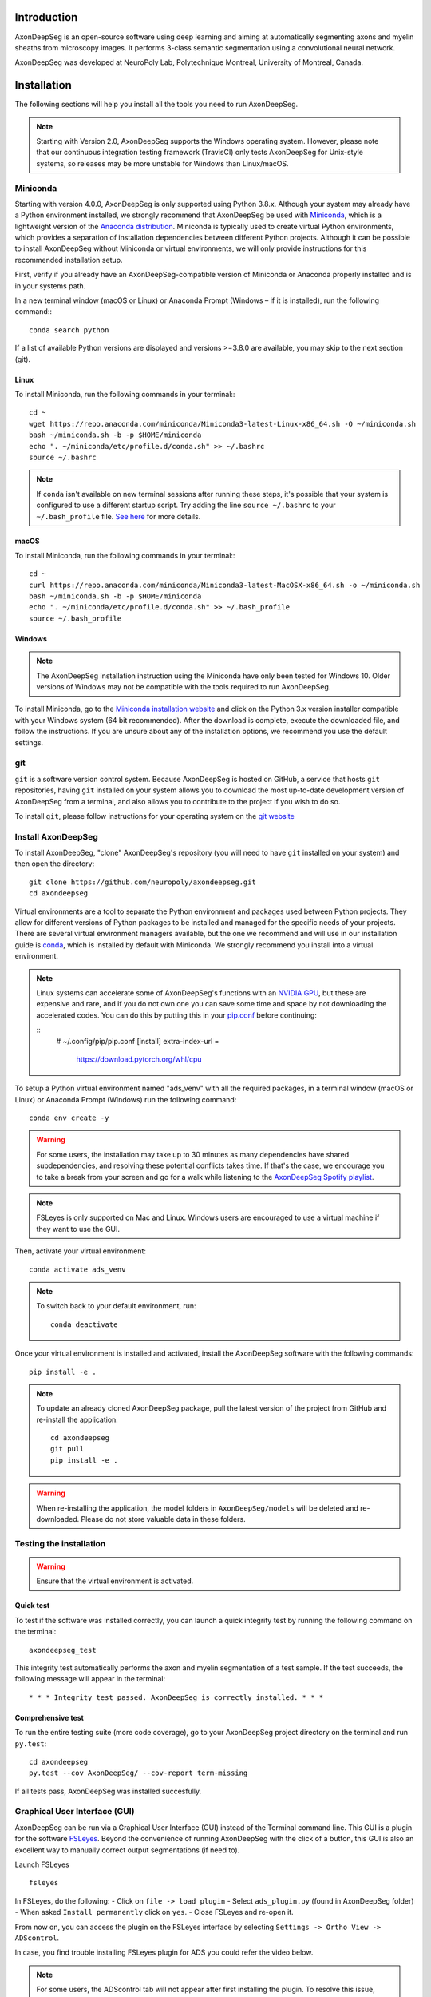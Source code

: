 Introduction
============
AxonDeepSeg is an open-source software using deep learning and aiming at automatically segmenting axons and myelin sheaths from microscopy images. It performs 3-class semantic segmentation using a convolutional neural network.

AxonDeepSeg was developed at NeuroPoly Lab, Polytechnique Montreal, University of Montreal, Canada.


Installation
============
The following sections will help you install all the tools you need to run AxonDeepSeg.

.. NOTE :: Starting with Version 2.0, AxonDeepSeg supports the Windows operating system. However, please note that our continuous integration testing framework (TravisCI) only tests AxonDeepSeg for Unix-style systems, so releases may be more unstable for Windows than Linux/macOS.

Miniconda
---------
Starting with version 4.0.0, AxonDeepSeg is only supported using Python 3.8.x. Although your system may already have a Python environment installed, we strongly recommend that AxonDeepSeg be used with `Miniconda <https://conda.io/docs/glossary.html#miniconda-glossary>`_, which is a lightweight version of the `Anaconda distribution <https://www.anaconda.com/distribution/>`_. Miniconda is typically used to create virtual Python environments, which provides a separation of installation dependencies between different Python projects. Although it can be possible to install AxonDeepSeg without Miniconda or virtual environments, we will only provide instructions for this recommended installation setup.

First, verify if you already have an AxonDeepSeg-compatible version of Miniconda or Anaconda properly installed and is in your systems path. 

In a new terminal window (macOS or Linux) or Anaconda Prompt (Windows – if it is installed), run the following command:::

    conda search python

If a list of available Python versions are displayed and versions >=3.8.0 are available, you may skip to the next section (git).

Linux
~~~~~

To install Miniconda, run the following commands in your terminal:::

    cd ~
    wget https://repo.anaconda.com/miniconda/Miniconda3-latest-Linux-x86_64.sh -O ~/miniconda.sh
    bash ~/miniconda.sh -b -p $HOME/miniconda
    echo ". ~/miniconda/etc/profile.d/conda.sh" >> ~/.bashrc
    source ~/.bashrc

.. NOTE :: If ``conda`` isn't available on new terminal sessions after running these steps, it's possible that your system is configured to use a different startup script. Try adding the line ``source ~/.bashrc`` to your ``~/.bash_profile`` file. `See here <http://www.joshstaiger.org/archives/2005/07/bash_profile_vs.html>`_ for more details.

macOS
~~~~~

To install Miniconda, run the following commands in your terminal:::

    cd ~
    curl https://repo.anaconda.com/miniconda/Miniconda3-latest-MacOSX-x86_64.sh -o ~/miniconda.sh
    bash ~/miniconda.sh -b -p $HOME/miniconda
    echo ". ~/miniconda/etc/profile.d/conda.sh" >> ~/.bash_profile
    source ~/.bash_profile

Windows
~~~~~~~

.. NOTE :: The AxonDeepSeg installation instruction using the Miniconda have only been tested for Windows 10. Older versions of Windows may not be compatible with the tools required to run AxonDeepSeg.

To install Miniconda, go to the `Miniconda installation website <https://conda.io/miniconda.html>`_ and click on the Python 3.x version installer compatible with your Windows system (64 bit recommended). After the download is complete, execute the downloaded file, and follow the instructions. If you are unsure about any of the installation options, we recommend you use the default settings.

git
---
``git`` is a software version control system. Because AxonDeepSeg is hosted on GitHub, a service that hosts ``git`` repositories, having ``git`` installed on your system allows you to download the most up-to-date development version of AxonDeepSeg from a terminal, and also allows you to contribute to the project if you wish to do so.

To install ``git``, please follow instructions for your operating system on the `git website <https://git-scm.com/downloads>`_

Install AxonDeepSeg
-------------------

To install AxonDeepSeg, "clone" AxonDeepSeg's repository (you will need to have ``git`` installed on your system) and then open the directory::

    git clone https://github.com/neuropoly/axondeepseg.git
    cd axondeepseg

Virtual environments are a tool to separate the Python environment and packages used between Python projects. They allow for different versions of Python packages to be installed and managed for the specific needs of your projects. There are several virtual environment managers available, but the one we recommend and will use in our installation guide is `conda <https://conda.io/docs/>`_, which is installed by default with Miniconda. We strongly recommend you install into a virtual environment.

.. note::

    Linux systems can accelerate some of AxonDeepSeg's functions with an `NVIDIA GPU <https://developer.nvidia.com/cuda-gpus>`_, but these are expensive and rare, and if you do not own one you can save some time and space by not downloading the accelerated codes. You can do this by putting this in your `pip.conf <https://pip.pypa.io/en/stable/topics/configuration/#location>`_ before continuing:

    ::
        # ~/.config/pip/pip.conf
        [install]
        extra-index-url =
          https://download.pytorch.org/whl/cpu
    
.. comment: There's similar configs used for the opposite cases:
            owning a GPU that's so new it needs CUDA 11, or owning a GPU but running Windows.
            See https://github.com/axondeepseg/axondeepseg/pull/642#issuecomment-1142311380.
            We don't document them publically because they are rare and the distraction will sew confusion.
            People in these situations can ask us for help.


To setup a Python virtual environment named "ads_venv" with all the required packages, in a terminal window (macOS or Linux) or Anaconda Prompt (Windows) run the following command::

    conda env create -y

.. WARNING :: For some users, the installation may take up to 30 minutes as many dependencies have shared subdependencies, and resolving these potential conflicts takes time. If that's the case, we encourage you to take a break from your screen and go for a walk while listening to the `AxonDeepSeg Spotify playlist <https://open.spotify.com/playlist/27LVNnfhTKjVOli6bPCaV5?si=OydcwxoOSamwCsg3xcqybw>`_.

.. NOTE :: FSLeyes is only supported on Mac and Linux. Windows users are encouraged to use a virtual machine if they want to use the GUI. 

Then, activate your virtual environment::

    conda activate ads_venv

.. NOTE :: To switch back to your default environment, run:
  ::

       conda deactivate

Once your virtual environment is installed and activated, install the AxonDeepSeg software with the following commands::

    pip install -e .

.. NOTE :: To update an already cloned AxonDeepSeg package, pull the latest version of the project from GitHub and re-install the application:
   ::

        cd axondeepseg
        git pull
        pip install -e .

.. WARNING :: When re-installing the application, the model folders in ``AxonDeepSeg/models`` will be deleted and re-downloaded. Please do not store valuable data in these folders.

.. raw:: html

   <iframe width="700" height="394" src="https://www.youtube.com/embed/7RwZihR0HWk" title="YouTube video player" frameborder="0" allow="accelerometer; autoplay; clipboard-write; encrypted-media; gyroscope; picture-in-picture" allowfullscreen></iframe>



Testing the installation
------------------------
.. WARNING :: Ensure that the virtual environment is activated.

Quick test
~~~~~~~~~~

To test if the software was installed correctly, you can launch a quick integrity test by running the following command on the terminal::

    axondeepseg_test

This integrity test automatically performs the axon and myelin segmentation of a test sample. If the test succeeds, the following message will appear in the terminal::

    * * * Integrity test passed. AxonDeepSeg is correctly installed. * * * 

Comprehensive test
~~~~~~~~~~~~~~~~~~

To run the entire testing suite (more code coverage), go to your AxonDeepSeg project directory on the terminal and run ``py.test``::

    cd axondeepseg
    py.test --cov AxonDeepSeg/ --cov-report term-missing

If all tests pass, AxonDeepSeg was installed succesfully.


Graphical User Interface (GUI)
-----------------------------------------

AxonDeepSeg can be run via a Graphical User Interface (GUI) instead of the Terminal command line. This GUI is a plugin for the software `FSLeyes <https://fsl.fmrib.ox.ac.uk/fsl/fslwiki/FSLeyes>`_. Beyond the convenience of running AxonDeepSeg with the click of a button, this GUI is also an excellent way to manually correct output segmentations (if need to).

.. image:: https://raw.githubusercontent.com/axondeepseg/doc-figures/main/introduction/GUI_image.png

Launch FSLeyes ::

           fsleyes

In FSLeyes, do the following:
- Click on ``file -> load plugin``
- Select ``ads_plugin.py`` (found in AxonDeepSeg folder)
- When asked ``Install permanently`` click on ``yes``.
- Close FSLeyes and re-open it.

From now on, you can access the plugin on the FSLeyes interface by selecting ``Settings -> Ortho View -> ADScontrol``.

In case, you find trouble installing FSLeyes plugin for ADS you could refer the video below.

.. raw:: html

   <iframe width="700" height="394" src="https://www.youtube.com/embed/ImElcp9_k6Y" title="YouTube video player" frameborder="0" allow="accelerometer; autoplay; clipboard-write; encrypted-media; gyroscope; picture-in-picture" allowfullscreen></iframe>


.. NOTE :: For some users, the ADScontrol tab will not appear after first installing the plugin.
           To resolve this issue, please close FSLeyes and relaunch it (within your virtual environment).
           This step may only be required when you first install the plugin.


Known issues
~~~~~~~~~~~~
1. The FSLeyes installation doesn't always work on Linux. Refer to the `FSLeyes installation guide <https://users.fmrib.ox.ac.uk/~paulmc/fsleyes/userdoc/latest/install.html>`_ if you need. In our testing, most issues came from the installation of the wxPython package.


Existing models
===============

Three models are available and shipped together with the installation package, so you don't need to install them separately.
The three models are described below:

* **SEM** model (*model_seg_rat_axon-myelin_sem*), that works at a resolution of 0.1 micrometer per pixel. For more information, please visit the `SEM model repository <https://github.com/axondeepseg/default-SEM-model>`_.
* **TEM** model (*model_seg_mouse_axon-myelin_tem*), that works at a resolution of 0.01 micrometer per pixel. For more information, please visit the `TEM model repository <https://github.com/axondeepseg/default-TEM-model>`_.
* **BF** (bright-field) model (*model_seg_rat_axon-myelin_bf*, formerly called *model_seg_pns_bf*), that works at a resolution of 0.1 micrometer per pixel. For more information, please visit the `BF model repository <https://github.com/axondeepseg/default-BF-model>`_.

Using AxonDeepSeg
=================

Activate the virtual environment
--------------------------------

To use AxonDeepSeg, you must first activate the virtual environment if it isn't currently activated. To do so, run::

    conda activate ads_venv

.. NOTE :: To switch back to your default environment, run:
  ::

       conda deactivate

Example dataset
---------------

You can demo the AxonDeepSeg by downloading the test data available `here <https://api.github.com/repos/axondeepseg/data-example/zipball>`_. It contains two SEM test samples and one TEM test sample.

Segmentation
------------

Syntax
~~~~~~

The script to launch is called **axondeepseg**. It takes several arguments:


**Required arguments:**

-t MODALITY            
                    Type of acquisition to segment.

                        **SEM**: scanning electron microscopy samples. 

                        **TEM**: transmission electron microscopy samples.

                        **BF**: bright field optical microscopy samples.

-i IMGPATH
                    Path to the image to segment or path to the folder where the image(s) to segment is/are located.

**Optional arguments:**

-m MODEL            Folder where the model is located, if different from the default model.

-s SIZEPIXEL        Pixel size of the image(s) to segment, in micrometers. 
                    If no pixel size is specified, a **pixel_size_in_micrometer.txt** file needs to be added to the image folder path ( that file should contain a single float number corresponding to the resolution of the image, i.e. the pixel size). The pixel size in that file will be used for the segmentation.

-v VERBOSITY        
                    Verbosity level. 

                        **0** (default): Quiet mode. Shows minimal information on the terminal.

                        **1**: Developer mode. Shows more information on the terminal, useful for debugging.. 

--overlap           Overlap value (in pixels) of the patches when doing the segmentation. 
                    Higher values of overlap can improve the segmentation at patch borders, but also increase the segmentation time. Default value: 48. Recommended range of values: [10-100]. 

-z ZOOM             Zoom factor.
                    When applying the model, the size of the segmentation patches relative to the image size will change according to this factor.

.. NOTE :: You can get the detailed description of all the arguments of the **axondeepseg** command at any time by using the **-h** argument:
   ::

        axondeepseg -h

Segment a single image
^^^^^^^^^^^^^^^^^^^^^^

To segment a single microscopy image, specify the path to the image to segment in the **-i** argument. For instance, to segment the SEM image **'77.png'** of the test dataset that has a pixel size of 0.07 micrometers, use the following command::

    axondeepseg -t SEM -i test_segmentation/test_sem_image/image1_sem/77.png -s 0.07

The script will use the explicitely specified size argument (here, 0.07) for the segmentation. If no pixel size is provided in the arguments, it will automatically read the image resolution encoded in the file **'pixel_size_in_micrometer.txt'** if that file exists in the folder containing the image to segment.
The segmented acquisition will be saved in the same folder as the acquisition image, with the suffix **'_seg-axonmyelin.png'**, in *png* format, along with the binary axon and myelin segmentation masks (with the suffixes **'_seg-axon.png'** and **'_seg-myelin.png'**). In our example, the following output files will be generated: **'77_seg-axonmyelin.png'**, **'77_seg-axon.png'** and **'77_seg-myelin.png'**.

To segment the same image by using the **'pixel_size_in_micrometer.txt'** file in the folder (i.e. not specifying the pixel size as argument in the command), use the following command::

    axondeepseg -t SEM -i test_segmentation/test_sem_image/image1_sem/77.png

Segment multiple images of the same resolution
^^^^^^^^^^^^^^^^^^^^^^^^^^^^^^^^^^^^^^^^^^^^^^

To segment multiple microscopy images of the same resolution that are located in the same folder, specify the path to the folder in the **-i** argument. For instance, to segment the images in folder **'test_sem_image/image1_sem/'** of the test dataset that have a pixel size of 0.07 micrometers, use the following command::

    axondeepseg -t SEM -i test_segmentation/test_sem_image/image1_sem/ -s 0.07

To segment multiple images of the same folder and of the same resolution by using the **'pixel_size_in_micrometer.txt'** file in the folder (i.e. not specifying the pixel size as argument in the command), use the following folder structure::

    folder_with_samples/
    ├── image_1.png
    ├── image_2.png
    ├── image_3.png
    ├── ...
    └── pixel_size_in_micrometer.txt


Then, use the following command::

    axondeepseg -t SEM -i test_segmentation/test_sem_image/image1_sem/

Please note that when using ``axondeepseg``, a file called *axondeepseg.log* will be saved in the current working directory. The console output will be saved in this file so you can review it later (useful to process large folders).

Segment images from multiple folders
^^^^^^^^^^^^^^^^^^^^^^^^^^^^^^^^^^^^

To segment images that are located in different folders, specify the path to the folders in the **-i** argument, one after the other. For instance, to segment all the images of folders **'test_sem_image/image1_sem/'** and **'test_sem_image/image2_sem/'** of the test dataset, use the following command::

    axondeepseg -t SEM -i test_segmentation/test_sem_image/image1_sem/ test_segmentation/test_sem_image/image2_sem/

Segment images using a zoom factor
^^^^^^^^^^^^^^^^^^^^^^^^^^^^^^^^^^

Sometimes, the quality of the segmentation can be improved by changing the size of the segmentation patches so that, for example, the size of the axons within the segmentation patches are closer to the size that they were during the training of the model. 
This is why we provide the **-z** argument, which lets you specify a zoom factor to adjust the segmentation patch sizes relative to the image size. Note that this option also works for multiple images or multiple folders. 

For example, using a zoom value of 2.0 will make the patches 2x smaller relative to the image ::

    axondeepseg -t SEM -i test_segmentation/test_sem_image/image1_sem/77.png -s 0.07 -z 2.0

Using the zoom factor can also be useful when your image size is too small for a given resolution, as our segmentation models resample images to a standard pixel size. Using the zoom factor effectively enlarges your image so that the patches can then fit inside it. If you encounter this issue but have not set a zoom factor, an error message will appear informing you of the minimum zoom factor you should use.

Segment an image using a range of zoom factors
^^^^^^^^^^^^^^^^^^^^^^^^^^^^^^^^^^^^^^^^^^^^^^

As mentioned above, choosing an appropriate zoom factor can enhance the quality of your segmentations. To facilitate the process of finding the best zoom value, we provide a feature that sweeps a range of zoom factors. 
To use the zoom factor sweep on a single image, you can adjust the range of values to sweep using the **-r** argument and the number of equidistant values to sample within this range using the **-l** argument. The lower bound of the range is inclusive whereas the upper bound is exclusive.

For example, using a range of 0.5 to 3 and a length of 5 on the the **'77.png'** image image will create a folder called **'77_sweep'** in that folder containing segmentations for zoom factors 0.5, 1.0, 1.5, 2.0, and 2.5::

    axondeepseg -t SEM -i test_segmentation/test_sem_image/image1_sem/77.png -s 0.13 -r 0.5 3.0 -l 5 

Morphometrics
-------------

You can generate morphometrics using AxonDeepSeg via the command line interface.

Syntax
~~~~~~

The script to launch is called **axondeepseg_morphometrics**. It has several arguments.

**Required arguments:**

-i IMGPATH
                    Path to the image file whose morphometrics needs to be calculated.

**Optional arguments:**

-s SIZEPIXEL        Pixel size of the image(s) to segment, in micrometers. 
                    If no pixel size is specified, a **pixel_size_in_micrometer.txt** file needs to be added to the image folder path (that file should contain a single float number corresponding to the resolution of the image, i.e. the pixel size). The pixel size in that file will be used for the morphometrics computation.

-a AXONSHAPE       Axon shape
                    **circle:** Axon shape is considered as circle. In this case, diameter is computed using equivalent diameter. 
                    **ellipse:** Axon shape is considered as an ellipse. In this case, diameter is computed using ellipse minor axis.
                    The default axon shape is set to **circle**.

-f FILENAME         Name of the excel file in which the morphometrics will be stored.
                    The excel file extension can either be **.xlsx** or **.csv**.
                    If name of the excel file is not provided, the morphometrics will be saved as **axon_morphometrics.xlsx**.

-b                  Flag to extract additionnal bounding box information on axonmyelin objects.
                    Specifying this option ``-b`` flag will add a boolean value indicating if the axon touches one of the image border. It will also output every axon's bounding box (including its myelin). For more information, see the morphometrics file description in the subsection below.

Morphometrics of a single image
^^^^^^^^^^^^^^^^^^^^^^^^^^^^^^^
Before computing the morphometrics of an image, make sure it has been segmented using AxonDeepSeg ::

    axondeepseg_morphometrics -i test_segmentation/test_sem_image/image1_sem/77.png -a circle -f axon_morphometrics 

This generates a **'77_axon_morphometrics.xlsx'** file in the image directory::

    image1_sem/
    ├── 77.png
    ├── 77_seg-axon.png
    ├── 77_seg-axonmyelin.png
    ├── 77_seg-myelin.png
    ├── 77_axon_morphometrics.xlsx
    └── pixel_size_in_micrometer.txt

.. NOTE 1:: If name of the excel file is not provided using the `-f` flag of the CLI, the morphometrics will be saved as the original image name with suffix "axon_morphometrics.xlsx". However, if custom filename is provided, then the morphometrics will be saved as the original image name with suffix "custom filename".
   ::
.. NOTE 2:: By default, AxonDeepSeg treats axon shape as **circle** and the calculation of the diameter is based on the axon area of the mask. 
           For each axons, the equivalent diameter is computed, which is the diameter of a circle with the same area as the axon. ::
           
           If you wish to treat axon shape as an ellipse, you can set the  **-a** argument to be **ellipse**.
           When axon shape is set to ellipse, the calculation of the diameter is based on ellipse minor axis::
            
            axondeepseg -i test_segmentation/test_sem_image/image1_sem/77.png -a ellipse

Morphometrics of a specific image from multiple folders
^^^^^^^^^^^^^^^^^^^^^^^^^^^^^^^^^^^^^^^^^^^^^
To generate morphometrics of images which are located in different folders, specify the path of the image folders using the **-i** argument of the CLI separated by space. For instance, to compute morphometrics of the image **'77.png'** and **'image.png'** present in the folders **'test_sem_image/image1_sem/'** and **'test_sem_image/image2_sem/'** respectively of the test dataset, use the following command::

    axondeepseg_morphometrics -i test_segmentation/test_sem_image/image1_sem/77.png test_segmentation/test_sem_image/image2_sem/image.png

This will generate **'77_axon_morphometrics.xlsx'** and **'image_axon_morphometrics.xlsx'** files in the **'image1_sem'** and **'image2_sem'** folders:: 

    --image1_sem/
    ---- 77.png
    ---- 77_seg-axon.png
    ---- 77_seg-axonmyelin.png
    ---- 77_seg-myelin.png
    ---- 77_axon_morphometrics.xlsx
    ---- pixel_size_in_micrometer.txt

    ...

    --image2_sem/
    ---- image.png
    ---- image_seg-axon.png
    ---- image_seg-axonmyelin.png
    ---- image_seg-myelin.png
    ---- image_axon_morphometrics.xlsx
    ---- pixel_size_in_micrometer.txt

Morphometrics of all the images present in folder(s)
^^^^^^^^^^^^^^^^^^^^^^^^^^^^^^^^^^^^^^^^^^^^^^^^^^^^
To compute the morphometrics of batches of images present in folder(s), input the path of the directories using the **-i** argument separated by space. For example, the morphometrics files of the images present in the directories  **'test_sem_image/image1_sem/'** and **'test_sem_image/image2_sem/'** are computed using the following CLI command::

    axondeepseg_morphometrics -i test_segmentation/test_sem_image/image1_sem test_segmentation/test_sem_image/image2_sem
 
This will generate **'77_axon_morphometrics.xlsx'** and **'78_axon_morphometrics.xlsx'** morphometrics files in the **'image1_sem'** directory. And, the **'image_axon_morphometrics.xlsx'** and **'image2_axon_morphometrics.xlsx'** morphometrics files are generated in the **'image2_sem'** directory:: 

    --image1_sem/
    ---- 77.png
    ---- 77_seg-axon.png
    ---- 77_seg-axonmyelin.png
    ---- 77_seg-myelin.png
    ---- 77_axon_morphometrics.xlsx

    ---- 78.png
    ---- 78_seg-axon.png
    ---- 78_seg-axonmyelin.png
    ---- 78_seg-myelin.png
    ---- 78_axon_morphometrics.xlsx

    ---- pixel_size_in_micrometer.txt

    ...

    --image2_sem/
    ---- image.png
    ---- image_seg-axon.png
    ---- image_seg-axonmyelin.png
    ---- image_seg-myelin.png
    ---- image_axon_morphometrics.xlsx

    ---- image2.png
    ---- image2_seg-axon.png
    ---- image2_seg-axonmyelin.png
    ---- image2_seg-myelin.png
    ---- image2_axon_morphometrics.xlsx
    
    ---- pixel_size_in_micrometer.txt 

Please note that when using the ``axondeepseg_morphometrics`` command, the console output will be logged in a file called *axondeepseg.log* in the current working directory.
    
Axon Shape: Circle vs Ellipse
~~~~~~~~~~~~~~~~~~~~~~~~~~~~~

Circle 
^^^^^^
**Usage** ::

    axondeepseg_morphometrics -i test_segmentation/test_sem_image/image1_sem/77.png -a circle

**Studies using Circle as axon shape:**

* Duval et al: https://pubmed.ncbi.nlm.nih.gov/30326296/
* Salini et al: https://www.frontiersin.org/articles/10.3389/fnana.2017.00129/full

Ellipse
^^^^^^^
**Usage** ::

    axondeepseg_morphometrics -i test_segmentation/test_sem_image/image1_sem/77.png -a ellipse

**Studies using Ellipse as axon shape:**

* Payne et al: https://pubmed.ncbi.nlm.nih.gov/21381867/
* Payne et al: https://pubmed.ncbi.nlm.nih.gov/22879411/
* Fehily et al: https://pubmed.ncbi.nlm.nih.gov/30702755/


.. NOTE :: In the literature, both equivalent diameter and ellipse minor axis are used to compute the morphometrics. 
           Thus, depending on the usecase, the user is advised to choose axon shape accordingly.
           


Morphometrics file
~~~~~~~~~~~~~~~~~~

The resulting **'axon_morphometrics.csv/xlsx'** file will contain the following columns headings. Most of the metrics are computed using `skimage.measure.regionprops <https://scikit-image.org/docs/stable/api/skimage.measure.html#regionprops>`_. 

By default for axon shape, that is, `circle`, the equivalent diameter is used. For `ellipse` axon shape, minor axis is used as the diameter. The equivalent diameter is defined as the diameter of a circle with the same area as the region. 

.. list-table::
   :widths: 20 80
   :header-rows: 1

   * - Field
     - Description
   * - x0
     - Axon X centroid position in pixels.
   * - y0
     - Axon Y centroid position in pixels.
   * - gratio
     - Ratio between the axon diameter and the axon+myelin (fiber) diameter (`gratio = axon_diameter / axonmyelin_diameter`).
   * - axon_area
     - Area of the axon region in :math:`{\mu}`\ m\ :sup:`2`\ .
   * - axon_perimeter
     - Perimeter of the axon object in :math:`{\mu}`\ m.
   * - myelin_area
     - Difference between axon+myelin (fiber) area and axon area in :math:`{\mu}`\ m\ :sup:`2`\ .
   * - axon_diameter
     - Diameter of the axon in :math:`{\mu}`\ m. 
   * - myelin_thickness
     - Half of the difference between the axon+myelin (fiber) diameter and the axon diameter in :math:`{\mu}`\ m.
   * - axonmyelin_area
     - Area of the axon+myelin (fiber) region in :math:`{\mu}`\ m\ :sup:`2`\ .
   * - axonmyelin_perimeter
     - Perimeter of the axon+myelin (fiber) object in :math:`{\mu}`\ m.
   * - solidity
     - Ratio of pixels in the axon region to pixels of the convex hull image.
   * - eccentricity
     - Eccentricity of the ellipse that has the same second-moments as the axon region.
   * - orientation
     - Angle between the 0th axis (rows) and the major axis of the ellipse that has the same second moments as the axon region.
   * - image_border_touching
     - Flag indicating if the axonmyelin objects touches the image border
   * - bbox_min_y
     - Minimum y value of the bounding box (in pixels). This bound is inclusive.
   * - bbox_min_x
     - Minimum x value of the bounding box (in pixels). This bound is inclusive.
   * - bbox_max_y
     - Maximum y value of the bounding box (in pixels). This bound is exclusive.
   * - bbox_max_x
     - Maximum x value of the bounding box (in pixels). This bound is exclusive.

Jupyter notebooks
-----------------

Here is a list of useful Jupyter notebooks available with AxonDeepSeg:

* `00-getting_started.ipynb <https://github.com/neuropoly/axondeepseg/blob/master/notebooks/00-getting_started.ipynb>`_:
    Notebook that shows how to perform axon and myelin segmentation of a given sample using a Jupyter notebook (i.e. not using the command line tool of AxonDeepSeg). You can also launch this specific notebook without installing and/or cloning the repository by using the `Binder link <https://mybinder.org/v2/gh/neuropoly/axondeepseg/master?filepath=notebooks%2F00-getting_started.ipynb>`_.

* `01-performance_metrics.ipynb <https://github.com/neuropoly/axondeepseg/blob/master/notebooks/03-performance_metrics.ipynb>`_:
    Notebook that computes a large set of segmentation metrics to assess the axon and myelin segmentation quality of a given sample (compared against a ground truth mask). Metrics include sensitivity, specificity, precision, accuracy, Dice, Jaccard, F1 score, Hausdorff distance.

* `02-morphometrics_extraction.ipynb <https://github.com/neuropoly/axondeepseg/blob/master/notebooks/04-morphometrics_extraction.ipynb>`_:
    Notebook that shows how to extract morphometrics from a sample segmented with AxonDeepSeg. The user can extract and save morphometrics for each axon (diameter, solidity, ellipticity, centroid, ...), estimate aggregate morphometrics of the sample from the axon/myelin segmentation (g-ratio, AVF, MVF, myelin thickness, axon density, ...), and generate overlays of axon/myelin segmentation masks, colocoded for axon diameter.

.. NOTE ::
     To open a notebook, go to the notebooks/ subfolder of AxonDeepSeg and launch a particular notebook as follows::
     
         cd notebooks
         jupyter notebook name_of_the_notebook.ipynb 

.. WARNING ::
   The current models available for segmentation are trained for patches of 256x256 pixels for SEM and 512x512 pixels for TEM and BF. This means that your input image(s) should be at least 256x256 or 512x512 pixels in size **after the resampling to the target pixel size of the model you are using to segment**. 

   For instance, the TEM model currently available has a target resolution of 0.01 micrometers per pixel, which means that the minimum size of the input image (in micrometers) is 5.12x5.12.

   **Option:** If your image to segment is too small, you can use padding to artificially increase its size (i.e. add empty pixels around the borders).

Manual correction of segmentation masks
=======================================

If the segmentation with AxonDeepSeg does not give optimal results, you can try one of the following options:

**Option 1: manual correction of the segmentation mask with FSLeyes**

* In FSLeyes, you can make corrections on the myelin segmentation mask using the Edit mode in **Tools > Edit mode**.
* Then, use the **Fill Axons** function to automatically fill the axons and create a corrected axon+myelin mask.
* For a detailed procedure, please consult the following link: `Manual correction with FSLeyes <https://docs.google.com/document/d/1S8i96cJyWZogsMw4RrlQYwglcOWd3HrM5bpTOJE4RBQ/edit>`_.
* As a reference, you can find more informtations about the FSLeyes Edit mode in the `user guide <https://open.win.ox.ac.uk/pages/fsl/fsleyes/fsleyes/userdoc/editing_images.html>`_.

**Option 2: manual labelling with GIMP software**

* To create a new axon+myelin manual mask or to make manual correction on an existing segmentation mask, you can use the GIMP software (`Link for download <https://www.gimp.org/>`_).
* If you are making correction on an existing segmentation mask, note that when you launch a segmentation, in the folder output, you will also find the axon and myelin masks (with the suffixes **'_seg-axon.png'** and **'_seg-myelin.png'**). You can then manually correct the myelin mask and create a corrected axon+myelin mask.
* For a detailed procedure, please consult the following link: `Manual labelling with GIMP <https://docs.google.com/document/d/10E6gzMP6BNGJ_7Y5PkDFmum34U-IcbMi8AvRruhIzvM/edit>`_.

Training Models
===============

To train your own model for use in AxonDeepSeg, please refer to the `IVADOMED documentation <https://ivadomed.org/tutorials/two_class_microscopy_seg_2d_unet.html>`_ on model training for two-class microscopy images.

Help
====

Whether you are a newcomer or an experienced user, we will do our best to help and reply to you as soon as possible. Of course, please be considerate and respectful of all people participating in our community interactions.

* If you encounter difficulties during installation and/or while using AxonDeepSeg, or have general questions about the project, you can start a new discussion on `AxonDeepSeg GitHub Discussions forum <https://github.com/neuropoly/axondeepseg/discussions>`_. We also encourage you, once you've familiarized yourself with the software, to continue participating in the forum by helping answer future questions from fellow users!
* If you encounter bugs during installation and/or use of AxonDeepSeg, you can open a new issue ticket on the `AxonDeepSeg GitHub issues tracker <https://github.com/neuropoly/axondeepseg/issues>`_.

Citation
========

If you use this work in your research, please cite:

Zaimi, A., Wabartha, M., Herman, V., Antonsanti, P.-L., Perone, C. S., & Cohen-Adad, J. (2018). AxonDeepSeg: automatic axon and myelin segmentation from microscopy data using convolutional neural networks. Scientific Reports, 8(1), 3816. `Link to the paper <https://doi.org/10.1038/s41598-018-22181-4>`_.
